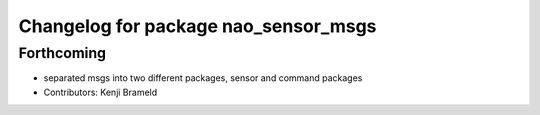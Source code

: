 ^^^^^^^^^^^^^^^^^^^^^^^^^^^^^^^^^^^^^
Changelog for package nao_sensor_msgs
^^^^^^^^^^^^^^^^^^^^^^^^^^^^^^^^^^^^^

Forthcoming
-----------
* separated msgs into two different packages, sensor and command packages
* Contributors: Kenji Brameld
